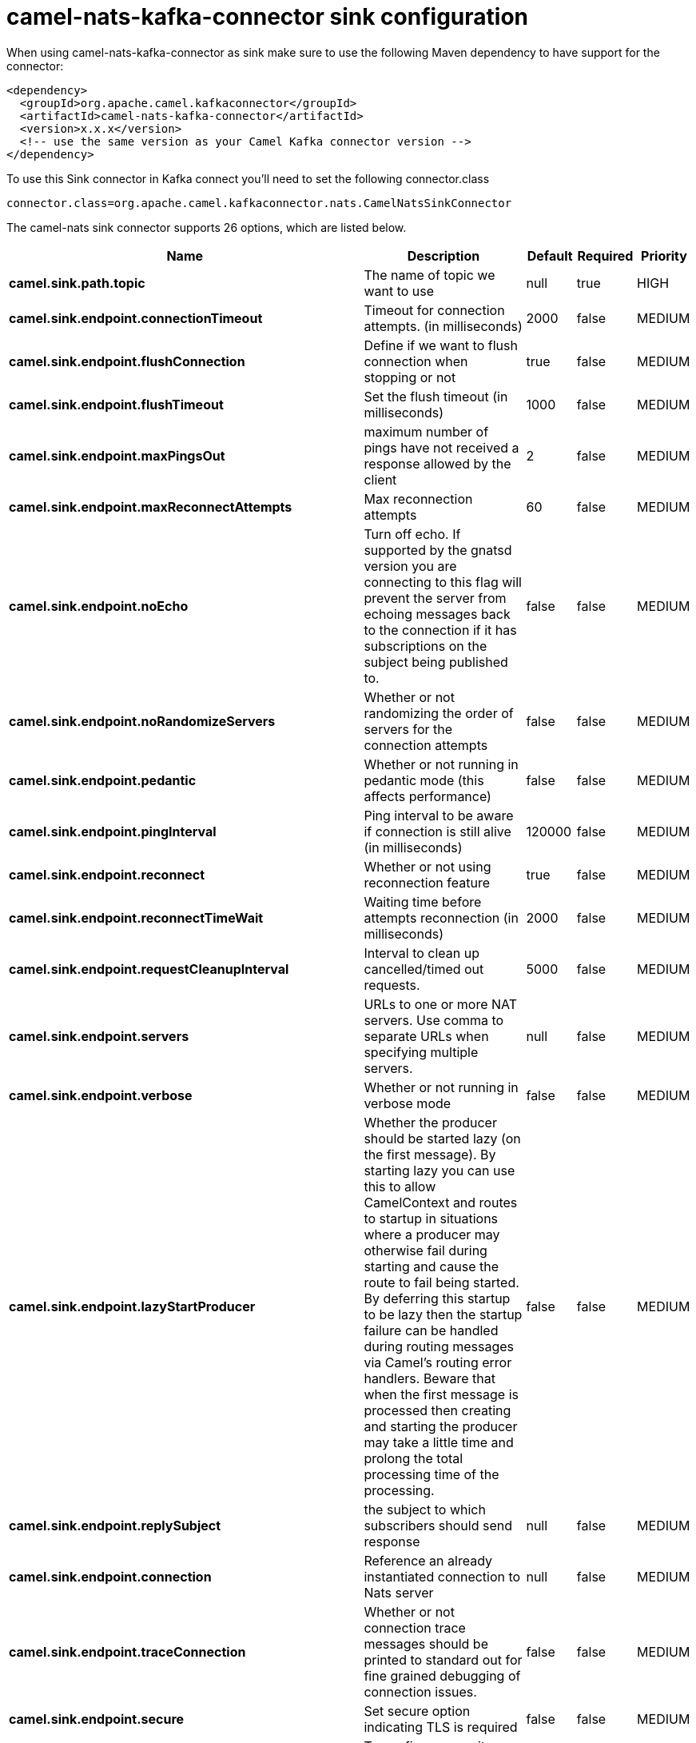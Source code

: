 // kafka-connector options: START
[[camel-nats-kafka-connector-sink]]
= camel-nats-kafka-connector sink configuration

When using camel-nats-kafka-connector as sink make sure to use the following Maven dependency to have support for the connector:

[source,xml]
----
<dependency>
  <groupId>org.apache.camel.kafkaconnector</groupId>
  <artifactId>camel-nats-kafka-connector</artifactId>
  <version>x.x.x</version>
  <!-- use the same version as your Camel Kafka connector version -->
</dependency>
----

To use this Sink connector in Kafka connect you'll need to set the following connector.class

[source,java]
----
connector.class=org.apache.camel.kafkaconnector.nats.CamelNatsSinkConnector
----


The camel-nats sink connector supports 26 options, which are listed below.



[width="100%",cols="2,5,^1,1,1",options="header"]
|===
| Name | Description | Default | Required | Priority
| *camel.sink.path.topic* | The name of topic we want to use | null | true | HIGH
| *camel.sink.endpoint.connectionTimeout* | Timeout for connection attempts. (in milliseconds) | 2000 | false | MEDIUM
| *camel.sink.endpoint.flushConnection* | Define if we want to flush connection when stopping or not | true | false | MEDIUM
| *camel.sink.endpoint.flushTimeout* | Set the flush timeout (in milliseconds) | 1000 | false | MEDIUM
| *camel.sink.endpoint.maxPingsOut* | maximum number of pings have not received a response allowed by the client | 2 | false | MEDIUM
| *camel.sink.endpoint.maxReconnectAttempts* | Max reconnection attempts | 60 | false | MEDIUM
| *camel.sink.endpoint.noEcho* | Turn off echo. If supported by the gnatsd version you are connecting to this flag will prevent the server from echoing messages back to the connection if it has subscriptions on the subject being published to. | false | false | MEDIUM
| *camel.sink.endpoint.noRandomizeServers* | Whether or not randomizing the order of servers for the connection attempts | false | false | MEDIUM
| *camel.sink.endpoint.pedantic* | Whether or not running in pedantic mode (this affects performance) | false | false | MEDIUM
| *camel.sink.endpoint.pingInterval* | Ping interval to be aware if connection is still alive (in milliseconds) | 120000 | false | MEDIUM
| *camel.sink.endpoint.reconnect* | Whether or not using reconnection feature | true | false | MEDIUM
| *camel.sink.endpoint.reconnectTimeWait* | Waiting time before attempts reconnection (in milliseconds) | 2000 | false | MEDIUM
| *camel.sink.endpoint.requestCleanupInterval* | Interval to clean up cancelled/timed out requests. | 5000 | false | MEDIUM
| *camel.sink.endpoint.servers* | URLs to one or more NAT servers. Use comma to separate URLs when specifying multiple servers. | null | false | MEDIUM
| *camel.sink.endpoint.verbose* | Whether or not running in verbose mode | false | false | MEDIUM
| *camel.sink.endpoint.lazyStartProducer* | Whether the producer should be started lazy (on the first message). By starting lazy you can use this to allow CamelContext and routes to startup in situations where a producer may otherwise fail during starting and cause the route to fail being started. By deferring this startup to be lazy then the startup failure can be handled during routing messages via Camel's routing error handlers. Beware that when the first message is processed then creating and starting the producer may take a little time and prolong the total processing time of the processing. | false | false | MEDIUM
| *camel.sink.endpoint.replySubject* | the subject to which subscribers should send response | null | false | MEDIUM
| *camel.sink.endpoint.connection* | Reference an already instantiated connection to Nats server | null | false | MEDIUM
| *camel.sink.endpoint.traceConnection* | Whether or not connection trace messages should be printed to standard out for fine grained debugging of connection issues. | false | false | MEDIUM
| *camel.sink.endpoint.secure* | Set secure option indicating TLS is required | false | false | MEDIUM
| *camel.sink.endpoint.sslContextParameters* | To configure security using SSLContextParameters | null | false | MEDIUM
| *camel.component.nats.servers* | URLs to one or more NAT servers. Use comma to separate URLs when specifying multiple servers. | null | false | MEDIUM
| *camel.component.nats.verbose* | Whether or not running in verbose mode | false | false | MEDIUM
| *camel.component.nats.lazyStartProducer* | Whether the producer should be started lazy (on the first message). By starting lazy you can use this to allow CamelContext and routes to startup in situations where a producer may otherwise fail during starting and cause the route to fail being started. By deferring this startup to be lazy then the startup failure can be handled during routing messages via Camel's routing error handlers. Beware that when the first message is processed then creating and starting the producer may take a little time and prolong the total processing time of the processing. | false | false | MEDIUM
| *camel.component.nats.autowiredEnabled* | Whether autowiring is enabled. This is used for automatic autowiring options (the option must be marked as autowired) by looking up in the registry to find if there is a single instance of matching type, which then gets configured on the component. This can be used for automatic configuring JDBC data sources, JMS connection factories, AWS Clients, etc. | true | false | MEDIUM
| *camel.component.nats.useGlobalSslContextParameters* | Enable usage of global SSL context parameters. | false | false | MEDIUM
|===



The camel-nats sink connector has no converters out of the box.





The camel-nats sink connector has no transforms out of the box.





The camel-nats sink connector has no aggregation strategies out of the box.
// kafka-connector options: END
